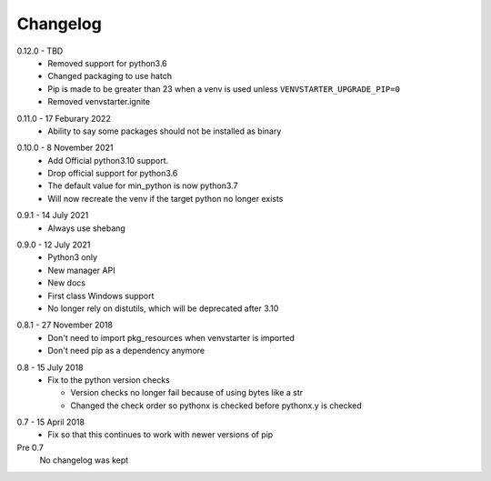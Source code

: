 Changelog
---------

.. _release-0.12.0:

0.12.0 - TBD
   * Removed support for python3.6
   * Changed packaging to use hatch
   * Pip is made to be greater than 23 when a venv is used
     unless ``VENVSTARTER_UPGRADE_PIP=0``
   * Removed venvstarter.ignite

.. _release-0.11.0:

0.11.0 - 17 Feburary 2022
   * Ability to say some packages should not be installed as binary

.. _release-0.10.0:

0.10.0 - 8 November 2021
  * Add Official python3.10 support.
  * Drop official support for python3.6
  * The default value for min_python is now python3.7
  * Will now recreate the venv if the target python no longer exists

.. _release-0.9.1:

0.9.1 - 14 July 2021
  * Always use shebang

.. _release-0.9.0:

0.9.0 - 12 July 2021
  * Python3 only
  * New manager API
  * New docs
  * First class Windows support
  * No longer rely on distutils, which will be deprecated after 3.10

.. _release-0.8.1:

0.8.1 - 27 November 2018
  * Don't need to import pkg_resources when venvstarter is imported
  * Don't need pip as a dependency anymore

.. _release-0.8:

0.8 - 15 July 2018
  * Fix to the python version checks
  
    * Version checks no longer fail because of using bytes like a str
    * Changed the check order so pythonx is checked before pythonx.y is checked

.. _release-0.7:

0.7 - 15 April 2018
  * Fix so that this continues to work with newer versions of pip

Pre 0.7
  No changelog was kept
